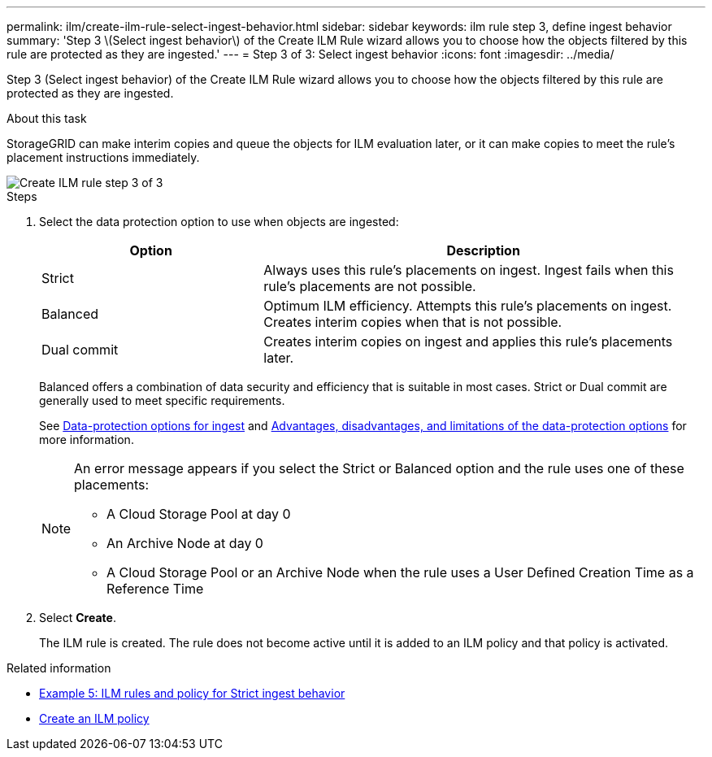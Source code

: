 ---
permalink: ilm/create-ilm-rule-select-ingest-behavior.html
sidebar: sidebar
keywords: ilm rule step 3, define ingest behavior
summary: 'Step 3 \(Select ingest behavior\) of the Create ILM Rule wizard allows you to choose how the objects filtered by this rule are protected as they are ingested.'
---
= Step 3 of 3: Select ingest behavior
:icons: font
:imagesdir: ../media/

[.lead]
Step 3 (Select ingest behavior) of the Create ILM Rule wizard allows you to choose how the objects filtered by this rule are protected as they are ingested.

.About this task

StorageGRID can make interim copies and queue the objects for ILM evaluation later, or it can make copies to meet the rule's placement instructions immediately.

image::../media/define_ingest_behavior_for_ilm_rule.png[Create ILM rule step 3 of 3]

.Steps

. Select the data protection option to use when objects are ingested:
+
[cols="1a,2a" options="header"]
|===
| Option| Description

|Strict
|Always uses this rule's placements on ingest. Ingest fails when this rule's placements are not possible.

|Balanced
|Optimum ILM efficiency. Attempts this rule's placements on ingest. Creates interim copies when that is not possible.

|Dual commit
|Creates interim copies on ingest and applies this rule's placements later.

|===
+
Balanced offers a combination of data security and efficiency that is suitable in most cases. Strict or Dual commit are generally used to meet specific requirements.
+
See xref:data-protection-options-for-ingest.adoc[Data-protection options for ingest] and xref:advantages-disadvantages-of-ingest-options.adoc[Advantages, disadvantages, and limitations of the data-protection options] for more information.
+
[NOTE]
====
An error message appears if you select the Strict or Balanced option and the rule uses one of these placements:

 ** A Cloud Storage Pool at day 0
 ** An Archive Node at day 0
 ** A Cloud Storage Pool or an Archive Node when the rule uses a User Defined Creation Time as a Reference Time
====

. Select *Create*.
+
The ILM rule is created. The rule does not become active until it is added to an ILM policy and that policy is activated.

.Related information

* xref:example-5-ilm-rules-and-policy-for-strict-ingest-behavior.adoc[Example 5: ILM rules and policy for Strict ingest behavior]

* xref:creating-ilm-policy.adoc[Create an ILM policy]
